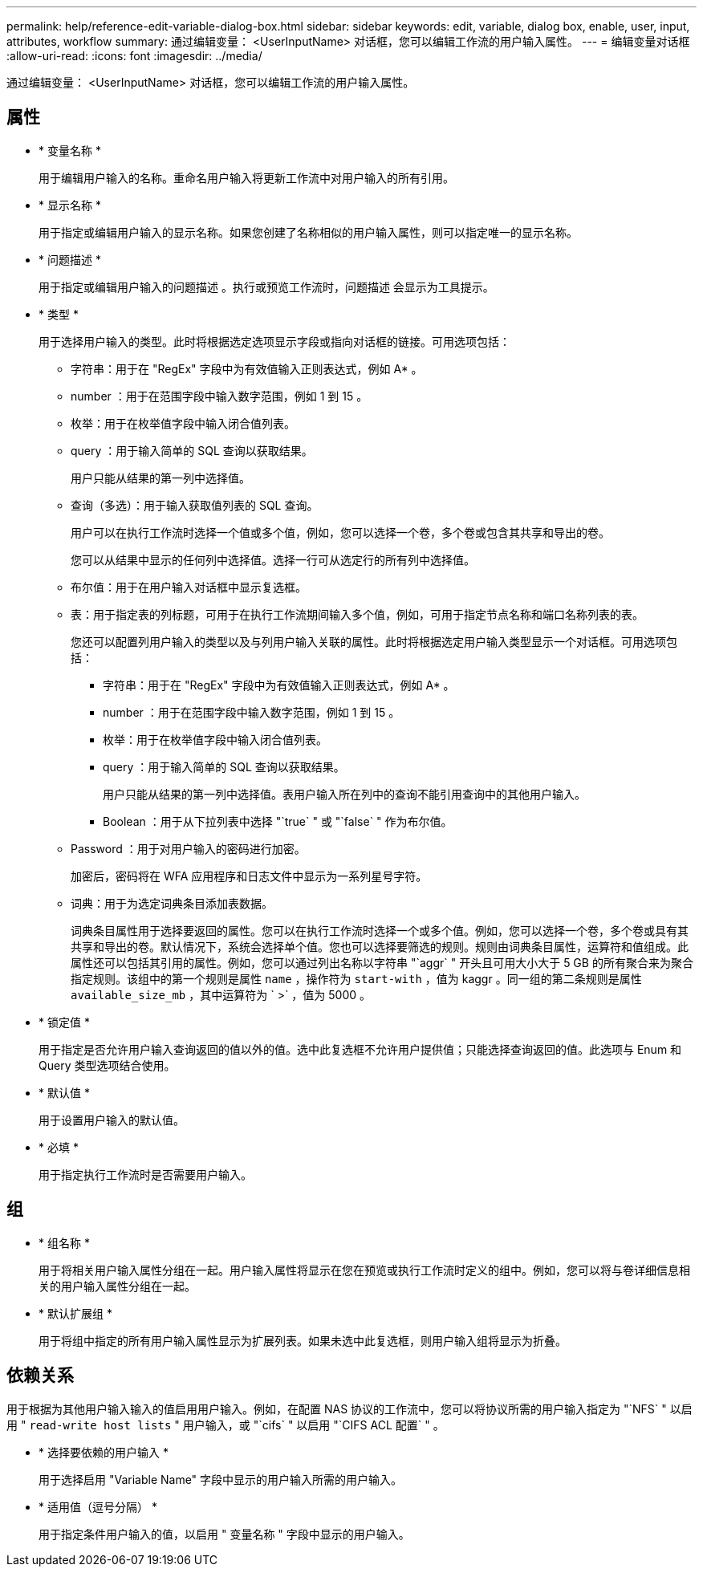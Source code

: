 ---
permalink: help/reference-edit-variable-dialog-box.html 
sidebar: sidebar 
keywords: edit, variable, dialog box, enable, user, input, attributes, workflow 
summary: 通过编辑变量： <UserInputName> 对话框，您可以编辑工作流的用户输入属性。 
---
= 编辑变量对话框
:allow-uri-read: 
:icons: font
:imagesdir: ../media/


[role="lead"]
通过编辑变量： <UserInputName> 对话框，您可以编辑工作流的用户输入属性。



== 属性

* * 变量名称 *
+
用于编辑用户输入的名称。重命名用户输入将更新工作流中对用户输入的所有引用。

* * 显示名称 *
+
用于指定或编辑用户输入的显示名称。如果您创建了名称相似的用户输入属性，则可以指定唯一的显示名称。

* * 问题描述 *
+
用于指定或编辑用户输入的问题描述 。执行或预览工作流时，问题描述 会显示为工具提示。

* * 类型 *
+
用于选择用户输入的类型。此时将根据选定选项显示字段或指向对话框的链接。可用选项包括：

+
** 字符串：用于在 "RegEx" 字段中为有效值输入正则表达式，例如 A* 。
** number ：用于在范围字段中输入数字范围，例如 1 到 15 。
** 枚举：用于在枚举值字段中输入闭合值列表。
** query ：用于输入简单的 SQL 查询以获取结果。
+
用户只能从结果的第一列中选择值。

** 查询（多选）：用于输入获取值列表的 SQL 查询。
+
用户可以在执行工作流时选择一个值或多个值，例如，您可以选择一个卷，多个卷或包含其共享和导出的卷。

+
您可以从结果中显示的任何列中选择值。选择一行可从选定行的所有列中选择值。

** 布尔值：用于在用户输入对话框中显示复选框。
** 表：用于指定表的列标题，可用于在执行工作流期间输入多个值，例如，可用于指定节点名称和端口名称列表的表。
+
您还可以配置列用户输入的类型以及与列用户输入关联的属性。此时将根据选定用户输入类型显示一个对话框。可用选项包括：

+
*** 字符串：用于在 "RegEx" 字段中为有效值输入正则表达式，例如 A* 。
*** number ：用于在范围字段中输入数字范围，例如 1 到 15 。
*** 枚举：用于在枚举值字段中输入闭合值列表。
*** query ：用于输入简单的 SQL 查询以获取结果。
+
用户只能从结果的第一列中选择值。表用户输入所在列中的查询不能引用查询中的其他用户输入。

*** Boolean ：用于从下拉列表中选择 "`true` " 或 "`false` " 作为布尔值。


** Password ：用于对用户输入的密码进行加密。
+
加密后，密码将在 WFA 应用程序和日志文件中显示为一系列星号字符。

** 词典：用于为选定词典条目添加表数据。
+
词典条目属性用于选择要返回的属性。您可以在执行工作流时选择一个或多个值。例如，您可以选择一个卷，多个卷或具有其共享和导出的卷。默认情况下，系统会选择单个值。您也可以选择要筛选的规则。规则由词典条目属性，运算符和值组成。此属性还可以包括其引用的属性。例如，您可以通过列出名称以字符串 "`aggr` " 开头且可用大小大于 5 GB 的所有聚合来为聚合指定规则。该组中的第一个规则是属性 `name` ，操作符为 `start-with` ，值为 kaggr 。同一组的第二条规则是属性 `available_size_mb` ，其中运算符为 ` >` ，值为 5000 。



* * 锁定值 *
+
用于指定是否允许用户输入查询返回的值以外的值。选中此复选框不允许用户提供值；只能选择查询返回的值。此选项与 Enum 和 Query 类型选项结合使用。

* * 默认值 *
+
用于设置用户输入的默认值。

* * 必填 *
+
用于指定执行工作流时是否需要用户输入。





== 组

* * 组名称 *
+
用于将相关用户输入属性分组在一起。用户输入属性将显示在您在预览或执行工作流时定义的组中。例如，您可以将与卷详细信息相关的用户输入属性分组在一起。

* * 默认扩展组 *
+
用于将组中指定的所有用户输入属性显示为扩展列表。如果未选中此复选框，则用户输入组将显示为折叠。





== 依赖关系

用于根据为其他用户输入输入的值启用用户输入。例如，在配置 NAS 协议的工作流中，您可以将协议所需的用户输入指定为 "`NFS` " 以启用 " `read-write host lists` " 用户输入，或 "`cifs` " 以启用 "`CIFS ACL 配置` " 。

* * 选择要依赖的用户输入 *
+
用于选择启用 "Variable Name" 字段中显示的用户输入所需的用户输入。

* * 适用值（逗号分隔） *
+
用于指定条件用户输入的值，以启用 " 变量名称 " 字段中显示的用户输入。


